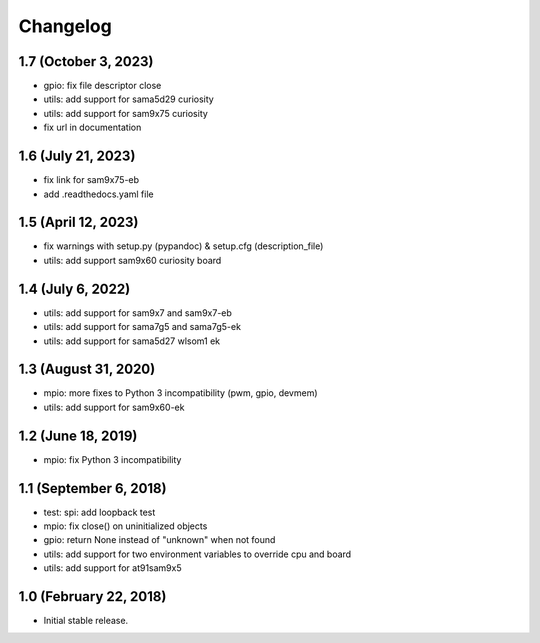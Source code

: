 Changelog
---------

1.7 (October 3, 2023)
=====================

- gpio: fix file descriptor close
- utils: add support for sama5d29 curiosity
- utils: add support for sam9x75 curiosity
- fix url in documentation


1.6 (July 21, 2023)
====================

- fix link for sam9x75-eb
- add .readthedocs.yaml file


1.5 (April 12, 2023)
====================

- fix warnings with setup.py (pypandoc) & setup.cfg (description_file)
- utils: add support sam9x60 curiosity board


1.4 (July 6, 2022)
==================

- utils: add support for sam9x7 and sam9x7-eb
- utils: add support for sama7g5 and sama7g5-ek
- utils: add support for sama5d27 wlsom1 ek


1.3 (August 31, 2020)
=======================

- mpio: more fixes to Python 3 incompatibility (pwm, gpio, devmem)
- utils: add support for sam9x60-ek


1.2 (June 18, 2019)
=======================

- mpio: fix Python 3 incompatibility


1.1 (September 6, 2018)
=======================

- test: spi: add loopback test
- mpio: fix close() on uninitialized objects
- gpio: return None instead of "unknown" when not found
- utils: add support for two environment variables to override cpu and board
- utils: add support for at91sam9x5


1.0 (February 22, 2018)
=======================

- Initial stable release.
